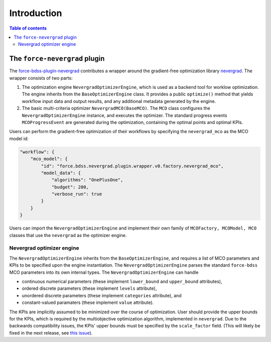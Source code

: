 Introduction
------------

.. contents:: Table of contents


******************************
The ``force-nevergrad`` plugin
******************************

The `force-bdss-plugin-nevergrad  <https://github.com/force-h2020/force-bdss-plugin-nevergrad>`_ contributes a wrapper
around the gradient-free optimization library `nevergrad <https://github.com/facebookresearch/nevergrad>`_.
The wrapper consists of two parts:

#. The optimization engine ``NevergradOptimizerEngine``, which is used as a backend tool
   for worklow optimization.
   The engine inherits from the ``BaseOptimizerEngine`` class.
   It provides a public ``optimize()`` method that  yields workflow input data and output results, and any additional
   metadata generated by the engine.
#. The basic multi-criteria optimizer ``NevergradMCO(BaseMCO)``. The ``MCO`` class configures the ``NevergradOptimizerEngine``
   instance, and executes the optimizer.
   The standard progress events ``MCOProgressEvent`` are generated during the optimization, containing the optimal points and
   optimal KPIs.

Users can perform the gradient-free optimization of their workflows by specifying the ``nevergrad_mco`` as the MCO model id:

.. code-block:: json

    "workflow": {
        "mco_model": {
            "id": "force.bdss.nevergrad.plugin.wrapper.v0.factory.nevergrad_mco",
            "model_data": {
                "algorithms": "OnePlusOne",
                "budget": 200,
                "verbose_run": true
            }
        }
    }


Users can import the ``NevergradOptimizerEngine`` and implement their own family of ``MCOFactory, MCOModel, MCO`` classes
that use the ``nevergrad`` as the optimizer engine.


Nevergrad optimizer engine
################################


The ``NevergradOptimizerEngine`` inherits from the ``BaseOptimizerEngine``, and requires a list of MCO parameters and KPIs
to be specified upon the engine instantiation.
The ``NevergradOptimizerEngine`` parses the standard ``force-bdss`` MCO parameters into its own internal types.
The ``NevergradOptimizerEngine`` can handle

* continuous numerical parameters (these implement ``lower_bound`` and ``upper_bound`` attributes),
* ordered discrete parameters (these implement ``levels`` attribute),
* unordered discrete parameters (these implement ``categories`` attribute), and
* constant-valued paramaters (these implement ``value`` attribute).

The KPIs are implicitly assumed to be minimized over the course of optimization.
User should provide the upper bounds for the KPIs, which is required by the multiobjective optimization algorithm,
implemented in ``nevergrad``.
Due to the backwards compatibility issues, the KPIs' upper bounds must be specified by the ``scale_factor`` field.
(This will likely be fixed in the next release, see `this issue <https://github.com/force-h2020/force-bdss/issues/293>`_).
